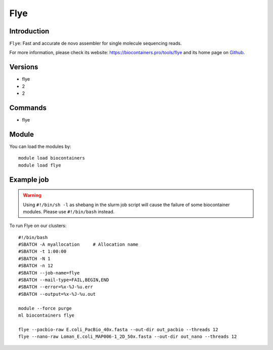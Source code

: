 .. _backbone-label:

Flye
==============================

Introduction
~~~~~~~~
``Flye``: Fast and accurate de novo assembler for single molecule sequencing reads. 

| For more information, please check its website: https://biocontainers.pro/tools/flye and its home page on `Github`_.

Versions
~~~~~~~~
- flye
- 2
- 2

Commands
~~~~~~~
- flye

Module
~~~~~~~~
You can load the modules by::
    
    module load biocontainers
    module load flye

Example job
~~~~~
.. warning::
    Using ``#!/bin/sh -l`` as shebang in the slurm job script will cause the failure of some biocontainer modules. Please use ``#!/bin/bash`` instead.

To run Flye on our clusters::

    #!/bin/bash
    #SBATCH -A myallocation     # Allocation name 
    #SBATCH -t 1:00:00
    #SBATCH -N 1
    #SBATCH -n 12
    #SBATCH --job-name=flye
    #SBATCH --mail-type=FAIL,BEGIN,END
    #SBATCH --error=%x-%J-%u.err
    #SBATCH --output=%x-%J-%u.out

    module --force purge
    ml biocontainers flye

    flye --pacbio-raw E.coli_PacBio_40x.fasta --out-dir out_pacbio --threads 12
    flye --nano-raw Loman_E.coli_MAP006-1_2D_50x.fasta --out-dir out_nano --threads 12
.. _Github: https://github.com/fenderglass/Flye
